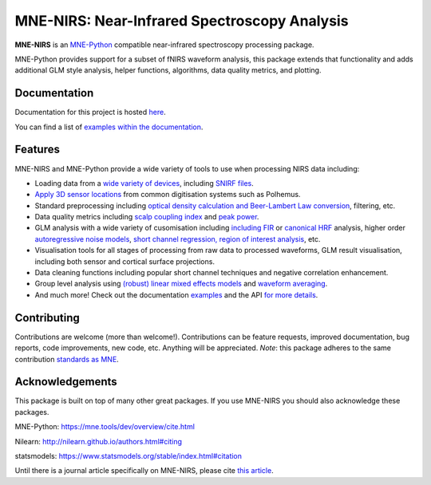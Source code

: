 MNE-NIRS: Near-Infrared Spectroscopy Analysis
=============================================

.. image:: https://img.shields.io/badge/docs-master-brightgreen
    :target: https://mne.tools/mne-nirs/
    
.. image:: https://github.com/mne-tools/mne-nirs/workflows/linux%20/%20pip/badge.svg
    :target: https://github.com/mne-tools/mne-nirs/actions?query=workflow%3A%22linux+%2F+pip%22
    
.. image:: https://github.com/mne-tools/mne-nirs/workflows/macos%20/%20conda/badge.svg
    :target: https://github.com/mne-tools/mne-nirs/actions?query=workflow%3A%22macos+%2F+conda%22
    
.. image:: https://github.com/mne-tools/mne-nirs/workflows/linux%20/%20conda/badge.svg
    :target: https://github.com/mne-tools/mne-nirs/actions?query=workflow%3A%22linux+%2F+conda%22
    
.. image:: https://codecov.io/gh/mne-tools/mne-nirs/branch/master/graph/badge.svg
    :target: https://codecov.io/gh/mne-tools/mne-nirs
    
.. image:: https://badge.fury.io/py/mne-nirs.svg
    :target: https://badge.fury.io/py/mne-nirs

**MNE-NIRS** is an `MNE-Python <https://mne.tools>`_ compatible near-infrared spectroscopy processing package. 

MNE-Python provides support for a subset of fNIRS waveform analysis, this package extends that functionality and adds additional GLM style analysis, helper functions, algorithms, data quality metrics, and plotting.


Documentation
-------------

Documentation for this project is hosted `here <https://mne-tools.github.io/mne-nirs>`_.

You can find a list of  `examples within the documentation <https://mne.tools/mne-nirs/master/auto_examples/index.html>`_.


Features
--------

MNE-NIRS and MNE-Python provide a wide variety of tools to use when processing NIRS data including:

* Loading data from a `wide variety of devices <https://mne.tools/mne-nirs/master/auto_examples/general/plot_01_data_io.html>`_, including `SNIRF files <https://mne.tools/mne-nirs/master/auto_examples/general/plot_19_snirf.html>`_.
* `Apply 3D sensor locations <https://mne.tools/stable/overview/implementation.html#supported-formats-for-digitized-3d-locations>`_ from common digitisation systems such as Polhemus.
* Standard preprocessing including `optical density calculation and Beer-Lambert Law conversion <https://mne.tools/mne-nirs/master/auto_examples/general/plot_15_waveform.html#id2>`_, filtering, etc.
* Data quality metrics including `scalp coupling index <https://mne.tools/mne-nirs/master/auto_examples/general/plot_15_waveform.html#id3>`_ and `peak power <https://mne.tools/mne-nirs/master/auto_examples/general/plot_22_quality.html#peak-power>`_.
* GLM analysis with a wide variety of cusomisation including `including FIR <https://mne.tools/mne-nirs/master/auto_examples/general/plot_13_fir_glm.html>`_ or `canonical HRF <https://mne.tools/mne-nirs/master/auto_examples/general/plot_11_hrf_measured.html>`_ analysis, higher order `autoregressive noise models <https://mne.tools/mne-nirs/master/auto_examples/general/plot_10_hrf_simulation.html#using-autoregressive-models-in-the-glm-to-account-for-noise-structure>`_, `short channel regression, region of interest analysis <https://mne.tools/mne-nirs/master/auto_examples/general/plot_11_hrf_measured.html>`_, etc.
* Visualisation tools for all stages of processing from raw data to processed waveforms, GLM result visualisation, including both sensor and cortical surface projections.
* Data cleaning functions including popular short channel techniques and negative correlation enhancement.
* Group level analysis using `(robust) linear mixed effects models <https://mne.tools/mne-nirs/master/auto_examples/general/plot_12_group_glm.html>`_ and `waveform averaging <https://mne.tools/mne-nirs/master/auto_examples/general/plot_16_waveform_group.html>`_.
* And much more! Check out the documentation `examples <https://mne.tools/mne-nirs/master/auto_examples/index.html>`_ and the API `for more details <https://mne.tools/mne-nirs/master/api.html>`_.


Contributing
------------

Contributions are welcome (more than welcome!). Contributions can be feature requests, improved documentation, bug reports, code improvements, new code, etc. Anything will be appreciated. *Note*: this package adheres to the same contribution  `standards as MNE <https://mne.tools/stable/install/contributing.html>`_.


Acknowledgements
----------------

This package is built on top of many other great packages. If you use MNE-NIRS you should also acknowledge these packages.

MNE-Python: https://mne.tools/dev/overview/cite.html

Nilearn: http://nilearn.github.io/authors.html#citing

statsmodels: https://www.statsmodels.org/stable/index.html#citation

Until there is a journal article specifically on MNE-NIRS, please cite `this article <https://www.biorxiv.org/content/10.1101/2020.12.22.423886v1>`_.
